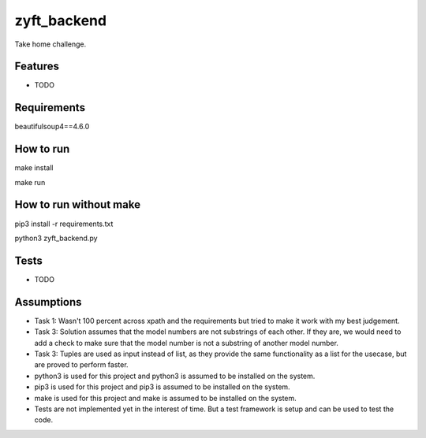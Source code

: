 ============
zyft_backend
============






Take home challenge.



Features
--------

* TODO

Requirements
------------
beautifulsoup4==4.6.0

How to run
----------
make install

make run

How to run without make
-----------------------
pip3 install -r requirements.txt

python3 zyft_backend.py

Tests
-----
* TODO

Assumptions
-----------
* Task 1: Wasn't 100 percent across xpath and the requirements but tried to make it work with my best judgement.
* Task 3: Solution assumes that the model numbers are not substrings of each other. If they are, we would need to add a check to make sure that the model number is not a substring of another model number.
* Task 3: Tuples are used as input instead of list, as they provide the same functionality as a list for the usecase, but are proved to perform faster.
* python3 is used for this project and python3 is assumed to be installed on the system.
* pip3 is used for this project and pip3 is assumed to be installed on the system.
* make is used for this project and make is assumed to be installed on the system.
* Tests are not implemented yet in the interest of time. But a test framework is setup and can be used to test the code.